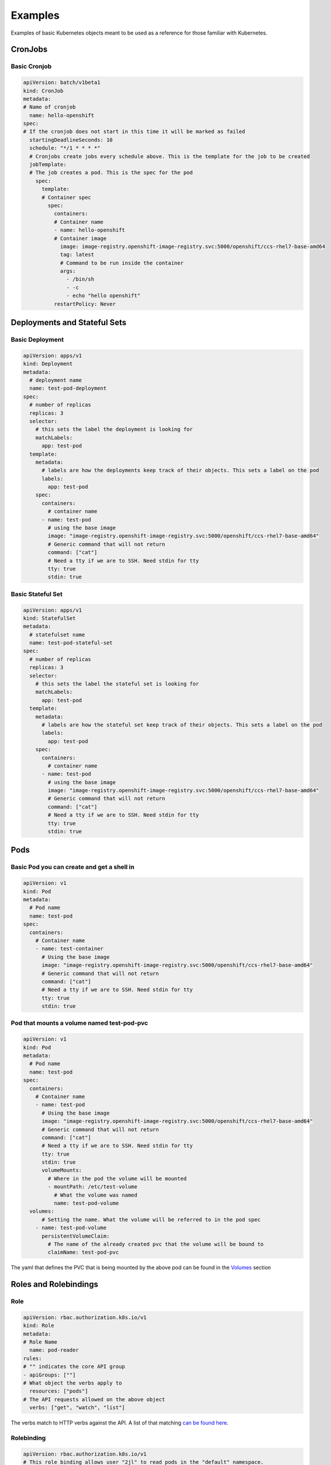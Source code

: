 
.. _slate_examples:

########
Examples
########

Examples of basic Kubernetes objects meant to be used as a reference for those familiar with Kubernetes.

CronJobs
--------

Basic Cronjob
^^^^^^^^^^^^^

.. code-block:: yaml

   apiVersion: batch/v1beta1
   kind: CronJob
   metadata:
   # Name of cronjob
     name: hello-openshift
   spec:
   # If the cronjob does not start in this time it will be marked as failed
     startingDeadlineSeconds: 10
     schedule: "*/1 * * * *"
     # Cronjobs create jobs every schedule above. This is the template for the job to be created
     jobTemplate:
     # The job creates a pod. This is the spec for the pod
       spec:
         template:
         # Container spec
           spec:
             containers:
             # Container name
             - name: hello-openshift
             # Container image
               image: image-registry.openshift-image-registry.svc:5000/openshift/ccs-rhel7-base-amd64
               tag: latest
               # Command to be run inside the container
               args:
                 - /bin/sh
                 - -c
                 - echo "hello openshift"
             restartPolicy: Never

Deployments and Stateful Sets
-----------------------------

Basic Deployment
^^^^^^^^^^^^^^^^

.. code-block:: yaml

   apiVersion: apps/v1
   kind: Deployment
   metadata:
     # deployment name
     name: test-pod-deployment
   spec:
     # number of replicas
     replicas: 3
     selector:
       # this sets the label the deployment is looking for
       matchLabels:
         app: test-pod
     template:
       metadata:
         # labels are how the deployments keep track of their objects. This sets a label on the pod
         labels:
           app: test-pod
       spec:
         containers:
           # container name
         - name: test-pod
           # using the base image
           image: "image-registry.openshift-image-registry.svc:5000/openshift/ccs-rhel7-base-amd64"
           # Generic command that will not return
           command: ["cat"]
           # Need a tty if we are to SSH. Need stdin for tty
           tty: true
           stdin: true

Basic Stateful Set
^^^^^^^^^^^^^^^^^^

.. code-block:: yaml

   apiVersion: apps/v1
   kind: StatefulSet
   metadata:
     # statefulset name
     name: test-pod-stateful-set
   spec:
     # number of replicas
     replicas: 3
     selector:
       # this sets the label the stateful set is looking for
       matchLabels:
         app: test-pod
     template:
       metadata:
         # labels are how the stateful set keep track of their objects. This sets a label on the pod
         labels:
           app: test-pod
       spec:
         containers:
           # container name
         - name: test-pod
           # using the base image
           image: "image-registry.openshift-image-registry.svc:5000/openshift/ccs-rhel7-base-amd64"
           # Generic command that will not return
           command: ["cat"]
           # Need a tty if we are to SSH. Need stdin for tty
           tty: true
           stdin: true

Pods
----

Basic Pod you can create and get a shell in
^^^^^^^^^^^^^^^^^^^^^^^^^^^^^^^^^^^^^^^^^^^

.. code-block:: yaml

   apiVersion: v1
   kind: Pod
   metadata:
     # Pod name
     name: test-pod
   spec:
     containers:
       # Container name
       - name: test-container
         # Using the base image
         image: "image-registry.openshift-image-registry.svc:5000/openshift/ccs-rhel7-base-amd64"
         # Generic command that will not return
         command: ["cat"]
         # Need a tty if we are to SSH. Need stdin for tty
         tty: true
         stdin: true

Pod that mounts a volume named test-pod-pvc
^^^^^^^^^^^^^^^^^^^^^^^^^^^^^^^^^^^^^^^^^^^

.. code-block:: yaml

   apiVersion: v1
   kind: Pod
   metadata:
     # Pod name
     name: test-pod
   spec:
     containers:
       # Container name
       - name: test-pod
         # Using the base image
         image: "image-registry.openshift-image-registry.svc:5000/openshift/ccs-rhel7-base-amd64"
         # Generic command that will not return
         command: ["cat"]
         # Need a tty if we are to SSH. Need stdin for tty
         tty: true
         stdin: true
         volumeMounts:
           # Where in the pod the volume will be mounted
           - mountPath: /etc/test-volume
             # What the volume was named
             name: test-pod-volume
     volumes:
         # Setting the name. What the volume will be referred to in the pod spec
       - name: test-pod-volume
         persistentVolumeClaim:
           # The name of the already created pvc that the volume will be bound to
           claimName: test-pod-pvc

The yaml that defines the PVC that is being mounted by the above pod can be found in the `Volumes <#volumes>`_ section

Roles and Rolebindings
----------------------

Role
^^^^

.. code-block:: yaml

   apiVersion: rbac.authorization.k8s.io/v1
   kind: Role
   metadata:
   # Role Name
     name: pod-reader
   rules:
   # "" indicates the core API group
   - apiGroups: [""]
   # What object the verbs apply to
     resources: ["pods"]
   # The API requests allowed on the above object
     verbs: ["get", "watch", "list"]

The verbs match to HTTP verbs against the API. A list of that matching `can be found here <https://kubernetes.io/docs/reference/access-authn-authz/authorization/#determine-the-request-verb>`_.

Rolebinding
^^^^^^^^^^^

.. code-block:: yaml

   apiVersion: rbac.authorization.k8s.io/v1
   # This role binding allows user "2jl" to read pods in the "default" namespace.
   # You need to already have a Role named "pod-reader" in that namespace.
   kind: RoleBinding
   metadata:
     # Name of the RoleBinding
     name: read-pods
     # Namespace for the RoleBinding
     namespace: default
   subjects:
   # You can specify more than one "subject"
   - kind: User
     name: 2jl
     apiGroup: rbac.authorization.k8s.io
   roleRef:
     # kind is what your binding is to. In this case a Role
     kind: Role
     # The Role you are binding the user to
     name: pod-reader
     apiGroup: rbac.authorization.k8s.io

Routes, Services and Nodeports
------------------------------

Route
^^^^^

.. code-block:: yaml

   apiVersion: route.openshift.io/v1
   kind: Route
   metadata:
   # Route Name
     name: test-route
   spec:
    # The URL. Must be unique across cluster.
     host: test-route-stf002platform-hello-openshift.apps.marble.ccs.ornl.gov
     tls:
     # redirects traffic from insecure port to secure port
       insecureEdgeTerminationPolicy: Redirect
       termination: edge
     to:
     # This is a route and thus points to a service
       kind: Service
     # name of the service to point to
       name: test-service

Service
^^^^^^^

.. code-block:: yaml

   apiVersion: v1
   kind: Service
   metadata:
   # Service name
     name: test-service
   spec:
     ports:
     # Port name
     - name: nginx
     # The port being exposed by the service to the Route
       port: 443
     # The port on the pod being exposed to the Service
       targetPort: 8080
       protocol: TCP
     selector:
     # A label that will match a pod
       app: test-route
     sessionAffinity: None
     # How the service is exposed. For routes the type would be ClusterIP
     type: ClusterIP

**Note** the above service is assuming that the pod is serving traffic on port 8080

NodePort
^^^^^^^^

.. code-block:: yaml

   apiVersion: v1
   kind: Service
   metadata:
     name: nodeport
   spec:
     ports:
     # The nodeport port
     - port: 8081
     # The port that will be exposed on all nodes in the cluster. Must be in range 30000-32767. Can be left blank and randomly assigned by system.
       nodePort: 322394
     # The port on the pod being exposed
       targetPort: 8080
       protocol: TCP
     selector:
       app: test-nodeport
     type: NodePort

Persistent Volume Claims
------------------------

Basic PVC
^^^^^^^^^

.. code-block:: yaml

   apiVersion: v1
   kind: PersistentVolumeClaim
   metadata:
     # The name of the claim
     name: test-pod-pvc
   spec:
     # The type of storage being requested. This can be blank and it will be
     # set to the default value, which is netapp-nfs, but it is good practice
     # to explictly declare it.
     storageClassName: netapp-nfs
     # how the volume can be accessed. ReadWriteMany, or RWX as it is abbreviated,
     # means the volume can be mounted as Read Write by multiple nodes
     accessModes:
     - ReadWriteMany
     resources:
       # the amount of storage being requested
       requests:
         storage: 1Gi
